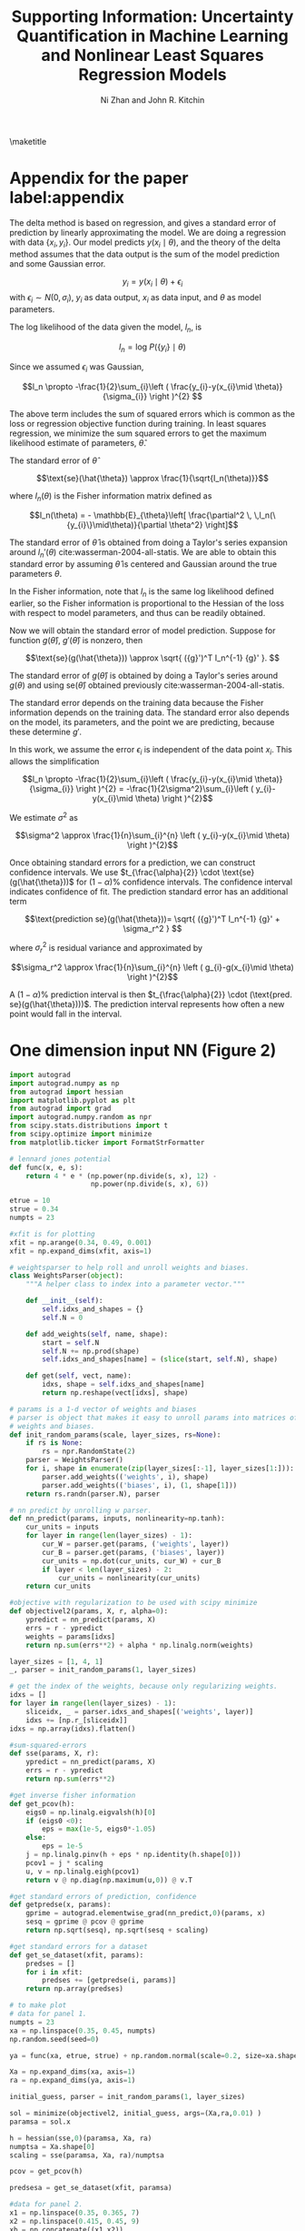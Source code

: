 #+LATEX_CLASS: article
#+LATEX_CLASS_OPTIONS: [12pt]
#+OPTIONS: toc:nil ^:{} d:t
#+EXPORT_EXCLUDE_TAGS: noexport
#+STARTUP: showall
#+LATEX_HEADER: \usepackage[top=1in, bottom=1.in, left=1in, right=1in]{geometry}
#+LATEX_HEADER: \usepackage{setspace}
#+latex_header: \usepackage{titlesec}
#+latex_header: \usepackage{booktabs}
#+latex_header: \usepackage{graphicx}
#+latex_header: \usepackage{subcaption}
#+latex_header: \usepackage[labelformat=empty]{caption}
#+latex_header: \DeclareCaptionLabelFormat{nocaption}{}
#+latex_header: \titlespacing{\section}{0pt}{0.1\baselineskip}{0.1\baselineskip}
#+latex_header: \titlespacing{\subsection}{0pt}{0.1\baselineskip}{0.1\baselineskip}
#+latex_header: \titlespacing{subsubsection}{0pt}{0.1\baselineskip}{0.1\baselineskip}

#+TITLE:Supporting Information: Uncertainty Quantification in Machine Learning and Nonlinear Least Squares Regression Models
#+AUTHOR:Ni Zhan and John R. Kitchin

\maketitle

\thispagestyle{empty}
\clearpage
\setcounter{page}{1}

* Appendix for the paper label:appendix

The delta method is based on regression, and gives a standard error of prediction by linearly approximating the model. We are doing a regression with data $\left \{ x _{i}, y_i \right \}$. Our model predicts $y\left (x _{i} \mid \theta \right )$, and the theory of the delta method assumes that the data output is the sum of the model prediction and some Gaussian error.

$$y_{i} = y\left (x _{i} \mid \theta \right )+\epsilon _{i}$$ with $\epsilon _{i} \sim N(0,\sigma_{i})$, $y_i$ as data output, $x_i$ as data input, and $\theta$ as model parameters.

The log likelihood of the data given the model, $l_n$, is

$$l_n = \text{log } P(\{y_i\}\mid \theta)$$

Since we assumed $\epsilon _{i}$ was Gaussian,

$$l_n \propto  -\frac{1}{2}\sum_{i}\left ( \frac{y_{i}-y(x_{i}\mid \theta)}{\sigma_{i}} \right )^{2} $$

The above term includes the sum of squared errors which is common as the loss or regression objective function during training. In least squares regression, we minimize the sum squared errors to get the maximum likelihood estimate of parameters, $\hat{\theta}$.

The standard error of $\hat{\theta}$

$$\text{se}(\hat{\theta}) \approx \frac{1}{\sqrt{I_n(\theta)}}$$

where $I_n(\theta)$ is the Fisher information matrix defined as

$$I_n(\theta) = - \mathbb{E}_{\theta}\left[ \frac{\partial^2 \,  \,l_n(\{y_{i}\}\mid\theta)}{\partial \theta^2} \right]$$

The standard error of $\hat{\theta}$ is obtained from doing a Taylor's series expansion around $l_n'(\theta)$ cite:wasserman-2004-all-statis. We are able to obtain this standard error by assuming $\hat{\theta}$ is centered and Gaussian around the true parameters $\theta$.

In the Fisher information, note that $l_n$ is the same log likelihood defined earlier, so the Fisher information is proportional to the Hessian of the loss with respect to model parameters, and thus can be readily obtained.

Now we will obtain the standard error of model prediction. Suppose for function $g(\hat{\theta})$, $g'(\hat{\theta})$ is nonzero, then

$$\text{se}(g(\hat{\theta})) \approx \sqrt{ ({g}')^T I_n^{-1} {g}'  }. $$

The standard error of  $g(\hat{\theta})$ is obtained by doing a Taylor's series around $g(\theta)$ and using $\text{se}(\hat{\theta})$ obtained previously cite:wasserman-2004-all-statis.

The standard error depends on the training data because the Fisher information depends on the training data. The standard error also depends on the model, its parameters, and the point we are predicting, because these determine $g'$.

In this work, we assume the error $\epsilon _{i}$ is independent of the data point $x_i$. This allows the simplification

$$l_n \propto  -\frac{1}{2}\sum_{i}\left ( \frac{y_{i}-y(x_{i}\mid \theta)}{\sigma_{i}} \right )^{2} =  -\frac{1}{2\sigma^2}\sum_{i}\left ( y_{i}-y(x_{i}\mid \theta) \right )^{2}$$

We estimate $\sigma^2$ as

$$\sigma^2 \approx \frac{1}{n}\sum_{i}^{n} \left ( y_{i}-y(x_{i}\mid \theta) \right )^{2}$$

Once obtaining standard errors for a prediction, we can construct confidence intervals. We use $t_{\frac{\alpha}{2}} \cdot \text{se}(g(\hat{\theta}))$ for $(1-\alpha)\%$ confidence intervals. The confidence interval indicates confidence of fit. The prediction standard error has an additional term

$$\text{prediction se}(g(\hat{\theta}))=  \sqrt{ ({g}')^T I_n^{-1} {g}' + \sigma_r^2 } $$

where $\sigma_r^2$ is residual variance and approximated by

$$\sigma_r^2 \approx \frac{1}{n}\sum_{i}^{n} \left ( g_{i}-g(x_{i}\mid \theta) \right )^{2}$$

A $(1-\alpha)\%$ prediction interval is then $t_{\frac{\alpha}{2}} \cdot (\text{pred. se}(g(\hat{\theta})))$. The prediction interval represents how often a new point would fall in the interval.




* One dimension input NN (Figure 2)


#+BEGIN_SRC python :results drawer output
import autograd
import autograd.numpy as np
from autograd import hessian
import matplotlib.pyplot as plt
from autograd import grad
import autograd.numpy.random as npr
from scipy.stats.distributions import t
from scipy.optimize import minimize
from matplotlib.ticker import FormatStrFormatter

# lennard jones potential
def func(x, e, s):
    return 4 * e * (np.power(np.divide(s, x), 12) -
                    np.power(np.divide(s, x), 6))

etrue = 10
strue = 0.34
numpts = 23

#xfit is for plotting
xfit = np.arange(0.34, 0.49, 0.001)
xfit = np.expand_dims(xfit, axis=1)

# weightsparser to help roll and unroll weights and biases.
class WeightsParser(object):
    """A helper class to index into a parameter vector."""

    def __init__(self):
        self.idxs_and_shapes = {}
        self.N = 0

    def add_weights(self, name, shape):
        start = self.N
        self.N += np.prod(shape)
        self.idxs_and_shapes[name] = (slice(start, self.N), shape)

    def get(self, vect, name):
        idxs, shape = self.idxs_and_shapes[name]
        return np.reshape(vect[idxs], shape)

# params is a 1-d vector of weights and biases
# parser is object that makes it easy to unroll params into matrices of
# weights and biases.
def init_random_params(scale, layer_sizes, rs=None):
    if rs is None:
        rs = npr.RandomState(2)
    parser = WeightsParser()
    for i, shape in enumerate(zip(layer_sizes[:-1], layer_sizes[1:])):
        parser.add_weights(('weights', i), shape)
        parser.add_weights(('biases', i), (1, shape[1]))
    return rs.randn(parser.N), parser

# nn predict by unrolling w parser.
def nn_predict(params, inputs, nonlinearity=np.tanh):
    cur_units = inputs
    for layer in range(len(layer_sizes) - 1):
        cur_W = parser.get(params, ('weights', layer))
        cur_B = parser.get(params, ('biases', layer))
        cur_units = np.dot(cur_units, cur_W) + cur_B
        if layer < len(layer_sizes) - 2:
            cur_units = nonlinearity(cur_units)
    return cur_units

#objective with regularization to be used with scipy minimize
def objectivel2(params, X, r, alpha=0):
    ypredict = nn_predict(params, X)
    errs = r - ypredict
    weights = params[idxs]
    return np.sum(errs**2) + alpha * np.linalg.norm(weights)

layer_sizes = [1, 4, 1]
_, parser = init_random_params(1, layer_sizes)

# get the index of the weights, because only regularizing weights.
idxs = []
for layer in range(len(layer_sizes) - 1):
    sliceidx, _ = parser.idxs_and_shapes[('weights', layer)]
    idxs += [np.r_[sliceidx]]
idxs = np.array(idxs).flatten()

#sum-squared-errors
def sse(params, X, r):
    ypredict = nn_predict(params, X)
    errs = r - ypredict
    return np.sum(errs**2)

#get inverse fisher information
def get_pcov(h):
    eigs0 = np.linalg.eigvalsh(h)[0]
    if (eigs0 <0):
        eps = max(1e-5, eigs0*-1.05)
    else:
        eps = 1e-5
    j = np.linalg.pinv(h + eps * np.identity(h.shape[0]))
    pcov1 = j * scaling
    u, v = np.linalg.eigh(pcov1)
    return v @ np.diag(np.maximum(u,0)) @ v.T

#get standard errors of prediction, confidence
def getpredse(x, params):
    gprime = autograd.elementwise_grad(nn_predict,0)(params, x)
    sesq = gprime @ pcov @ gprime
    return np.sqrt(sesq), np.sqrt(sesq + scaling)

#get standard errors for a dataset
def get_se_dataset(xfit, params):
    predses = []
    for i in xfit:
        predses += [getpredse(i, params)]
    return np.array(predses)

# to make plot
# data for panel 1.
numpts = 23
xa = np.linspace(0.35, 0.45, numpts)
np.random.seed(seed=0)

ya = func(xa, etrue, strue) + np.random.normal(scale=0.2, size=xa.shape)

Xa = np.expand_dims(xa, axis=1)
ra = np.expand_dims(ya, axis=1)

initial_guess, parser = init_random_params(1, layer_sizes)

sol = minimize(objectivel2, initial_guess, args=(Xa,ra,0.01) )
paramsa = sol.x

h = hessian(sse,0)(paramsa, Xa, ra)
numptsa = Xa.shape[0]
scaling = sse(paramsa, Xa, ra)/numptsa

pcov = get_pcov(h)

predsesa = get_se_dataset(xfit, paramsa)

#data for panel 2.
x1 = np.linspace(0.35, 0.365, 7)
x2 = np.linspace(0.415, 0.45, 9)
xb = np.concatenate((x1,x2))
yb = func(xb, etrue, strue) + np.random.normal(scale=0.2, size=xb.shape)

Xb = np.expand_dims(xb, axis=1)
rb = np.expand_dims(yb, axis=1)

initial_guess, _ = init_random_params(1, layer_sizes)

sol = minimize(objectivel2, initial_guess, args=(Xb,rb,0.005) )
paramsb = sol.x

h = hessian(sse,0)(paramsb, Xb, rb)
numptsb = Xb.shape[0]
scaling = sse(paramsb, Xb, rb)/numptsb

pcov = get_pcov(h)

predsesb = get_se_dataset(xfit, paramsb)


#make a plot.

plt.clf()
fig, ax = plt.subplots(ncols =1, nrows = 2, sharex=True, sharey=True)
fig.set_size_inches(3.25,5)
tvala = t.ppf(0.975, numptsa)
tvalb = t.ppf(0.975, numptsb)

ypreda = nn_predict(paramsa, xfit).flatten()
ypredb = nn_predict(paramsb, xfit).flatten()

#ax.yaxis.set_major_formatter(FormatStrFormatter('%.2f'))

#ax[0].set_title(' ')
ax[0].plot(Xa, ra, 'bo')
ax[0].plot(xfit, ypreda)
ax[0].plot(xfit, func(xfit, etrue, strue))
ax[0].plot(xfit, ypreda + predsesa[:,0] * tvala, '--r')
ax[0].plot(xfit, ypreda - predsesa[:,0] * tvala, '--r')
#ax[0].set_xlabel('x')
ax[0].set_ylabel('y')

#ax[1].set_title(' ')
ax[1].plot(Xb, rb, 'bo')
ax[1].plot(xfit, ypredb)
ax[1].plot(xfit, func(xfit, etrue, strue))
ax[1].plot(xfit, ypredb + predsesb[:,0] * tvalb, '--r')
ax[1].plot(xfit, ypredb - predsesb[:,0] * tvalb, '--r')
ax[1].set_xlabel('x')
ax[1].set_ylabel('y')
#ax[1].yaxis.set_major_formatter(FormatStrFormatter('%.0f'))

ax[0].legend(['Data', 'NN', 'f(x)', '95% confidence'])

plt.figtext(0.05, 0.90, 'A)')
plt.figtext(0.05, 0.48, 'B)')
plt.subplots_adjust(wspace=0)
plt.tight_layout()
plt.subplots_adjust(wspace=0)
for ext in ['png', 'eps']:
    plt.savefig(f'subplot-2panel-ou.{ext}', dpi=300)
print(f'''#+attr_org: :width 600
,#+caption: Figure 2
[[./subplot-2panel-ou.png]]''')
#+END_SRC

#+RESULTS:
:RESULTS:
#+attr_org: :width 600
#+attr_latex: :width 3.25in
#+caption: Figure 2
[[./subplot-2panel-ou.png]]
:END:


* Training a SingleNN model

The database file used for the first potential contained configurations with 3.934 Å lattice constant. \attachfile{data/lattice39.db}

The following code uses singleNN code found here: https://github.com/lmj1029123/SingleNN, and mostly follows the github tutorial. The code splits the dataset, configures the singleNN, and trains the model. The code generates a directory folder "lattice39-2" with relevant files: splitted dataset files "final_train.sav", "final_val.sav", "test.sav"; model file "best_model".

label:code-train-model-1
#+BEGIN_SRC python
import sys

sys.path.append("../SimpleNN")
sys.path.append("../")

import os
from ase.db import connect
import torch
from ContextManager import cd
from preprocess import train_test_split, train_val_split, get_scaling, CV
from preprocess import snn2sav
from NN import MultiLayerNet
from train import train, evaluate
from fp_calculator import set_sym, calculate_fp
import pickle

is_train = True
is_transfer = False
is_force = True

if is_train and is_transfer:
    raise ValueError('train and transfer could not be true at the same time.')

##################################################################################
#Hyperparameters
##################################################################################
E_coeff = 100
if is_force:
    F_coeff = 1
else:
    F_coeff = 0

val_interval = 10
n_val_stop = 10
epoch = 3000

opt_method = 'lbfgs'


if opt_method == 'lbfgs':
    history_size = 100
    lr = 1
    max_iter = 10
    line_search_fn = 'strong_wolfe'


convergence = {'E_cov':0.0005,'F_cov':0.005}

# min_max will scale fingerprints to (0,1)
fp_scale_method = 'min_max'
e_scale_method = 'min_max'


test_percent = 0.2
# Pecentage from train+val
val_percent = 0.2

# Training model configuration
SEED = [2]
n_nodes = [11,11]
activations = [torch.nn.Sigmoid(), torch.nn.Sigmoid()]
lr = 1
hp = {'n_nodes': n_nodes, 'activations': activations, 'lr': lr}

##################################################################################
#Configuration
##################################################################################

if is_train:
    # The Name of the training
    Name = f'lattice39'
    for seed in SEED:
        if not os.path.exists(Name+f'-{seed}'):
            os.makedirs(Name+f'-{seed}')

    dbfile = f'data/lattice39.db'
    db = connect(dbfile)

    elements = ['Pd', 'Au']
    nelem = len(elements)
    # This is the energy of the metal in its ground state structure
    #if you don't know the energy of the ground state structure,
    # you can set it to None
    element_energy = None
    # Allen electronegativity
    weights =[1.58, 1.92]


    Gs = [22]
    cutoff = 6.35
    g2_etas = [0.00, 0.10713, 0.285686, 0.892769]
    g2_Rses = [0.0]


    sym_params = [Gs, cutoff, g2_etas, g2_Rses, elements, weights, element_energy]
    params_set = set_sym(elements, Gs, cutoff,
                         g2_etas=g2_etas, g2_Rses=g2_Rses,
                         weights=weights)

    N_sym = params_set[elements[0]]['num']

##################################################################################
#Training
##################################################################################

Name = f'lattice39'
if is_train:
    for seed in SEED:
        # This use the context manager to operate in the data directory
        with cd(Name+f'-{seed}'):
            pickle.dump(sym_params, open("sym_params.sav", "wb"))
            logfile = open('log.txt','w+')
            resultfile = open('result.txt','w+')

            if os.path.exists('test.sav'):
                logfile.write('Did not calculate symfunctions.\n')
            else:
                data_dict = snn2sav(db, Name, elements, params_set,
                                    element_energy=element_energy)
                train_dict = train_test_split(data_dict,1-test_percent,seed=seed)
                train_val_split(train_dict,1-val_percent,seed=seed)

            logfile.flush()

            train_dict = torch.load('final_train.sav')
            val_dict = torch.load('final_val.sav')
            test_dict = torch.load('test.sav')
            scaling = get_scaling(train_dict, fp_scale_method, e_scale_method)


            n_nodes = hp['n_nodes']
            activations = hp['activations']
            lr = hp['lr']
            model = MultiLayerNet(N_sym, n_nodes, activations, nelem, scaling=scaling)
            if opt_method == 'lbfgs':
                optimizer = torch.optim.LBFGS(model.parameters(), lr=lr,
                                              max_iter=max_iter, history_size=history_size,
                                              line_search_fn=line_search_fn)

            results = train(train_dict, val_dict,
                            model,
                            opt_method, optimizer,
                            E_coeff, F_coeff,
                            epoch, val_interval,
                            n_val_stop,
                            convergence, is_force,
                            logfile)
            [loss, E_MAE, F_MAE, v_loss, v_E_MAE, v_F_MAE] = results

            test_results = evaluate(test_dict, E_coeff, F_coeff, is_force)
            [test_loss, test_E_MAE, test_F_MAE] =test_results
            resultfile.write(f'Hyperparameter: n_nodes = {n_nodes}, activations = {activations}, lr = {lr}\n')
            resultfile.write(f'loss = {loss}, E_MAE = {E_MAE}, F_MAE = {F_MAE}.\n')
            resultfile.write(f'v_loss = {v_loss}, v_E_MAE = {v_E_MAE}, v_F_MAE = {v_F_MAE}.\n')
            resultfile.write(f'test_loss = {test_loss}, test_E_MAE = {test_E_MAE}, test_F_MAE = {test_F_MAE}.\n')


            logfile.close()
            resultfile.close()
#+END_SRC


* Preprocessing the predict-4.0 and 4.1 datasets

The database files containing configurations with 4.034 Å lattice constant: \attachfile{data/lattice40.db} , and configurations with 4.134 Å lattice constant: \attachfile{data/lattice41.db}

The following code splits the predict-4.0 and 4.1 datasets, generating directory folders "lattice40_pred-2" and "lattice41_pred-2" with relevant files: split dataset files "final_train.sav", "final_val.sav", "test.sav".



label:code-split-pred-sets
#+BEGIN_SRC python
import sys

sys.path.append("../SimpleNN")
sys.path.append("../")

import os
from ase.db import connect
from ContextManager import cd
from preprocess import train_test_split, train_val_split, get_scaling, CV
from preprocess import snn2sav
from fp_calculator import set_sym, calculate_fp


# min_max will scale fingerprints to (0,1)
fp_scale_method = 'min_max'
e_scale_method = 'min_max'


test_percent = 0.2
# Pecentage from train+val
val_percent = 0.2

# Training model configuration
SEED = [2]

##################################################################################
#Split Predict-4.0 dataset
##################################################################################


Name = f'lattice40_pred'

for seed in SEED:
    if not os.path.exists(Name+f'-{seed}'):
        os.makedirs(Name+f'-{seed}')

dbfile = 'data/lattice40.db'
db = connect(dbfile)

elements = ['Pd', 'Au']
nelem = len(elements)

element_energy = None
weights =[1.58, 1.92]

Gs = [22]
cutoff = 6.35
g2_etas = [0.00, 0.10713, 0.285686, 0.892769]
g2_Rses = [0.0]


sym_params = [Gs, cutoff, g2_etas, g2_Rses, elements, weights, element_energy]
params_set = set_sym(elements, Gs, cutoff,
                         g2_etas=g2_etas, g2_Rses=g2_Rses,
                          weights=weights)
N_sym = params_set[elements[0]]['num']

with cd(Name+f'-{seed}'):
    data_dict = snn2sav(db, Name, elements, params_set,
                                    element_energy=element_energy)

    train_dict = train_test_split(data_dict,1-0.2,seed=seed)
    train_val_split(train_dict,1-0.2,seed=seed)

##################################################################################
#Split Predict-4.1 dataset
##################################################################################

Name = f'lattice41_pred'

for seed in SEED:
    if not os.path.exists(Name+f'-{seed}'):
        os.makedirs(Name+f'-{seed}')

dbfile = 'data/lattice41.db'
db = connect(dbfile)

with cd(Name+f'-{seed}'):
    data_dict = snn2sav(db, Name, elements, params_set,
                                    element_energy=element_energy)

    train_dict = train_test_split(data_dict,1-0.2,seed=seed)
    train_val_split(train_dict,1-0.2,seed=seed)
#+END_SRC


* Uncertainty and plots for first model

The following code imports functions from the python file: \attachfile{uncert.py}.

label:code-calculate-uncert-1
#+BEGIN_SRC python :results output drawer
import torch
from uncert import evaluate_uncert
import numpy as np
import matplotlib.pyplot as plt
from scipy.stats.distributions import t
from Batch import batch_pad
from matplotlib.ticker import StrMethodFormatter

#get inverse fisher information
def get_pcov(h):
    eigs0 = np.linalg.eigvalsh(h)[0]
    if (eigs0 <0):
        eps = max(1e-5, eigs0*-1.05)
    else:
        eps = 1e-5
    j = np.linalg.pinv(h + eps*np.identity(h.shape[0]))
    pcov1 = j*alpha
    u, v = np.linalg.eigh(pcov1)
    return v @ np.diag(np.maximum(u,0)) @ v.T


def flatten_gprime(agrad):
    cnt = 0
    for g in agrad:
        g_vector = g.contiguous().view(-1) if cnt ==0 else torch.cat([g_vector, g.contiguous().view(-1)])
        cnt = 1
    return g_vector

#get uncertainties for a dataset
def get_uncerts(name, data_dict):
    model = torch.load(name)
    scaling = model.scaling
    gmin = scaling['gmin']
    gmax = scaling['gmax']
    emin = scaling['emin']
    emax = scaling['emax']

    ids = np.array(list(data_dict.keys()))
    batch_info = batch_pad(data_dict,ids)
    b_fp = batch_info['b_fp']

    b_e_mask = batch_info['b_e_mask']
    b_fp.requires_grad = True
    sb_fp = (b_fp - gmin) / (gmax - gmin)

    N_atoms = batch_info['N_atoms'].view(-1)
    b_e = batch_info['b_e'].view(-1)
    b_f = batch_info['b_f']

    Atomic_Es = model(sb_fp)
    E_predict = torch.sum(Atomic_Es * b_e_mask, dim = [1,2])
    E_predict = E_predict/N_atoms
    E_predict = E_predict * (emax - emin) + emin

    uncerts = []
    for i, ei in enumerate(E_predict):
        gprime = torch.autograd.grad(ei, model.parameters(), create_graph=True, retain_graph=True)
        gprime = flatten_gprime(gprime).detach().numpy()
        se = gprime @ pcov @ gprime
        uncerts += [(np.sqrt(se), np.sqrt(se + rmse.item()**2), np.linalg.norm(gprime))]
    uncerts = np.array(uncerts)
    return uncerts


Name = 'lattice39-2'

#load datasets
train_dict = torch.load(f'{Name}/final_train.sav')
val_dict = torch.load(f'{Name}/final_val.sav')
test_dict = torch.load(f'{Name}/test.sav')

#get NN predictions, RMSE, hessian
pred_e, actual_e, rmse, h = evaluate_uncert(f'{Name}/best_model',train_dict, True)
h = h.detach().numpy()
pred_e_val, actual_e_val, rmse_val = evaluate_uncert(f'{Name}/best_model',val_dict, False)
pred_e_test, actual_e_test, rmse_test = evaluate_uncert(f'{Name}/best_model',test_dict, False)


ndata = pred_e.shape[0]
alpha = rmse.item()**2
pcov = get_pcov(h)

#get uncertainties
uncerts_val = get_uncerts(f'{Name}/best_model',val_dict)
uncerts_train = get_uncerts(f'{Name}/best_model',train_dict)
uncerts_test = get_uncerts(f'{Name}/best_model',test_dict)

##################################################################################
#Parity Plot
##################################################################################

plt.clf()
plt.rcParams.update({'font.size': 10})
fig, ax = plt.subplots(ncols=1, nrows=2, sharex='col', sharey=False)

fig.set_size_inches(3.25, 5.5)

eline = np.linspace(np.min(np.concatenate((actual_e, actual_e_test))),
                    np.max(np.concatenate((actual_e, actual_e_test))), 10)

#ax[0].set_title(' ')
ax[0].plot(actual_e, pred_e, '.',color='tab:orange', alpha=1, label='Train')
#ax[0].set_xlabel(' ')
ax[0].legend(loc='lower right')
ax[0].plot(eline, eline,'k--',alpha=0.7)

ax[1].plot(eline, eline,'k--',alpha=0.7)
ax[1].plot(actual_e_val, pred_e_val, '.',color='g', alpha=0.9, label='Validation')
ax[1].plot(actual_e_test, pred_e_test, '.',color='y', alpha=0.8, label='Test')
ax[1].legend(loc='lower right')

plt.figtext( 0.01, 0.4, "NN Energy (eV/atom)", rotation='vertical', size=10)
ax[1].set_xlabel('DFT Energy (eV/atom)')
plt.tight_layout()
plt.subplots_adjust(left=0.21)
for ext in ['png', 'eps', 'pdf']:
    plt.savefig(f'subplotparityslides-energy-only.{ext}', dpi=300)
print('''#+attr_org: :width 600
,#+caption: Figure 3
[[./subplotparityslides-energy-only.png]]''')

##################################################################################
# Distribution of uncertainties
##################################################################################

plt.clf()
plt.figure(figsize=(3.25, 3))
plt.hist(uncerts_train[:,0], label='Train', density=True, alpha=0.5, color='tab:orange')
plt.hist(uncerts_val[:,0], label='Validation', density='True', alpha=0.5, color='g')
plt.hist(uncerts_test[:,0], label='Test', density='True', alpha=0.5, color='y')
plt.legend()
plt.xlabel('Standard Error Confidence (eV/atom)')
plt.ylabel('Density')
plt.locator_params(axis='x', nbins=7)
plt.gca().xaxis.set_major_formatter(StrMethodFormatter('{x:,.3f}'))
plt.tight_layout()
for ext in ['png', 'eps', 'pdf']:
    plt.savefig(f'hist-uncerts-pot1.{ext}', dpi=300)
print('''#+attr_org: :width 600
,#+caption: Figure 4
[[./hist-uncerts-pot1.png]]''')


##################################################################################
# Parity plot with 95% prediction interval
##################################################################################

plt.clf()
plt.figure(figsize=(3.25, 4.0))
tval = t.ppf(0.975, ndata)
plt.errorbar(actual_e_test, pred_e_test, yerr=tval*uncerts_test[:,1], fmt='y_',
             ecolor='m', label='Test, 95% prediction')

plt.xlabel('DFT Energy (eV/atom)')
plt.ylabel('NN Energy (eV/atom)')
plt.plot([np.min(actual_e_test), np.max(actual_e_test)],
         [np.min(actual_e_test),
          np.max(actual_e_test)],'k--', alpha=0.7, linewidth=0.3)
plt.legend()
plt.tight_layout()
for ext in ['png', 'eps', 'pdf']:
    plt.savefig(f'parity-errorbar-test-pot1-prediction.{ext}', dpi=300)
print('''#+attr_org: :width 600
,#+caption: Figure 5
[[./parity-errorbar-test-pot1-prediction.png]]''')

##################################################################################
#Inference on predict-4.0 and 4.1 dataset
##################################################################################

data_dict = torch.load(f'lattice40_pred-2/test.sav')
pred_e_40p, actual_e_40p, rmse_40p = evaluate_uncert(f'{Name}/best_model', data_dict, False)
uncerts_40p = get_uncerts(f'{Name}/best_model',data_dict)

data_dict = torch.load(f'lattice41_pred-2/test.sav')
pred_e_41p, actual_e_41p, rmse_41p = evaluate_uncert(f'{Name}/best_model', data_dict, False)
uncerts_41p = get_uncerts(f'{Name}/best_model',data_dict)

#make plot

plt.clf()
plt.rc('legend', fontsize=10) 
fig, ax = plt.subplots(ncols=1, nrows=2, sharex='col', sharey=False)
fig.set_size_inches(3.25, 4.5)
#ax[0].set_title(' ')
ax[0].errorbar(actual_e_40p, pred_e_40p, yerr = tval * uncerts_40p[:,1], color='tab:pink',
               fmt = '_', ecolor='r', label='Predict 4.0, \n95% prediction')
#ax[0].set_xlabel(' ')
#ax[0].set_ylabel('NN Energy (eV/atom)')
ax[0].legend(loc='upper left')
eline = np.linspace(np.min(np.concatenate((actual_e_40p, actual_e_41p))),
                    np.max(np.concatenate((actual_e_40p, actual_e_41p))), 10)
ax[0].plot(eline, eline,'k--', alpha=0.8, linewidth=0.5)

ax[1].errorbar(actual_e_41p, pred_e_41p, yerr =  tval * uncerts_41p[:,1],
               fmt = 'b_', ecolor='c', label='Predict 4.1, \n95% prediction')
ax[1].legend()
ax[1].plot(eline, eline,'k--', alpha=0.7, linewidth=0.5)
ax[1].set_xlabel("DFT Energy (eV/atom)")
plt.figtext( 0.01, 0.4, "NN Energy (eV/atom)", rotation='vertical', size=10)

plt.tight_layout()
plt.subplots_adjust(left=0.21)
for ext in ['png', 'eps', 'pdf']:
    plt.savefig(f'subplot-parity-40-41-pot-prediction.{ext}', dpi=300)
print('''#+attr_org: :width 600
,#+caption: Figure 6
[[./subplot-parity-40-41-pot-prediction.png]]\n''')

##################################################################################
# Uncertainty vs True Error Scatterplot
##################################################################################


def scatter_hist(x, y, ax, ax_histx, ax_histy, label, color=None):
    # no labels
    ax_histx.tick_params(axis="x", labelbottom=False)
    ax_histy.tick_params(axis="y", labelleft=False)

    # the scatter plot:
    ax.scatter(x, y, alpha=0.5, label=label, color=color)

    # now determine nice limits by hand:
    binwidth = 0.0001
    xymax = max(np.max(np.abs(x)), np.max(np.abs(y)))
    lim = (int(xymax / binwidth) + 1) * binwidth

    #bins = np.arange(0, lim + binwidth, binwidth)
    ax_histx.hist(x, alpha=0.5, color=color, density=True)
    ax_histy.hist(y, orientation='horizontal', alpha=0.5, color=color, density=True)

fig = plt.figure(figsize=(3.25, 4.))
# Add a gridspec with two rows and two columns and a ratio of 2 to 7 between
# the size of the marginal axes and the main axes in both directions.
# Also adjust the subplot parameters for a square plot.
gs = fig.add_gridspec(2, 2,  width_ratios=(7, 2), height_ratios=(2, 7),
                      left=0.11, right=0.98, bottom=0.07, top=0.97, wspace=0.05,
                      hspace=0.05)

ax = fig.add_subplot(gs[1, 0])
ax_histx = fig.add_subplot(gs[0, 0], sharex=ax)
ax_histy = fig.add_subplot(gs[1, 1], sharey=ax)

# use the previously defined function

scatter_hist(np.absolute(actual_e_test-pred_e_test),  uncerts_test[:,0],
             ax, ax_histx, ax_histy, 'Test', 'y')

scatter_hist(np.absolute(actual_e_40p-pred_e_40p), uncerts_40p[:,0],
             ax, ax_histx, ax_histy, 'Predict 4.0', 'tab:pink')

scatter_hist(np.absolute(pred_e_41p-actual_e_41p), uncerts_41p[:,0],
             ax, ax_histx, ax_histy, 'Predict 4.1')


ax.set_xlabel('Absolute Error Energy (eV/atom)')
ax.set_ylabel('Standard Error Confidence (eV/atom)')
ax.legend()
for ext in ['png', 'eps', 'pdf']:
    plt.savefig(f'uncert-v-error-w-hist-pot1-origw-test.{ext}', dpi=300, bbox_inches='tight')
print('''#+attr_org: :width 600
,#+caption: Figure 8
[[./uncert-v-error-w-hist-pot1-origw-test.png]]''')
#+END_SRC

#+RESULTS:
:RESULTS:
#+attr_org: :width 600
#+attr_latex: :width 3.25in
#+caption: Figure 3
[[./subplotparityslides-energy-only.png]]
#+attr_org: :width 600
#+attr_latex: :width 3.25in
#+caption: Figure 4
[[./hist-uncerts-pot1.png]]
#+attr_org: :width 600
#+attr_latex: :width 3.25in
#+caption: Figure 5
[[./parity-errorbar-test-pot1-prediction.png]]
#+attr_org: :width 600
#+attr_latex: :width 3.25in
#+caption: Figure 6
[[./subplot-parity-40-41-pot-prediction.png]]

#+attr_org: :width 600
#+attr_latex: :width 3.25in
#+caption: Figure 8
[[./uncert-v-error-w-hist-pot1-origw-test.png]]
:END:



* Fingerprints

#+BEGIN_SRC python :results drawer output
import torch
from uncert import get_fps
import matplotlib.pyplot as plt

Name = 'lattice39-2'
train_dict = torch.load(f'{Name}/final_train.sav')
fp_train, e_mask_train = get_fps(f'{Name}/best_model', train_dict)

data_dict = torch.load(f'lattice40_pred-2/test.sav')
fp_40, e_mask_40 = get_fps(f'{Name}/best_model', data_dict)

data_dict = torch.load(f'lattice41_pred-2/test.sav')
fp_41, e_mask_41 = get_fps(f'{Name}/best_model', data_dict)

plt.rcParams.update({'font.size': 10})
plt.figure(figsize=(3.25, 4.))
for i in range(2):
    for j in range(4):
        plt.clf()
        plt.hist(fp_train[e_mask_train[:,:,i]==1][:,j],alpha=0.5, density=True,label='Train', color='y')
        plt.hist(fp_40[e_mask_40[:,:,i]==1][:,j],alpha=0.5, density=True,label='Predict 4.0', color='tab:pink')

        plt.hist(fp_41[e_mask_41[:,:,i]==1][:,j],alpha=0.5, density=True,label='Predict 4.1')
        plt.xlabel('Fingerprint Value')
        plt.ylabel('Density')
        plt.legend()
        plt.tight_layout()
        for ext in ['png', 'eps', 'pdf']:
            plt.savefig(f'fps-hist-el{i}-fp{j}.{ext}', dpi=300)

print(f'''#+attr_org: :width 600
,#+caption: Figure 7
[[./fps-hist-el0-fp0.png]]''')
#+END_SRC

#+RESULTS:
:RESULTS:
#+attr_org: :width 600
#+attr_latex: :width 3.25in
#+caption: Figure 7
[[./fps-hist-el0-fp0.png]]
:END:


* Model retraining

The following code concatenates the original training-data with training portion of the predict-4.0 and 4.1 datasets. The code trains the potential and generates a directory folder "lattice39-40-41-2" with relevant files: concatenated dataset files "final_train.sav", "final_val.sav", "test.sav"; model file "best_model".
label:code-retrain-potential
#+BEGIN_SRC python
import sys

sys.path.append("../SimpleNN")
sys.path.append("../")

import os
from ase.db import connect
import torch
from ContextManager import cd
from preprocess import train_test_split, train_val_split, get_scaling, CV
from preprocess import snn2sav
from NN import MultiLayerNet
from train import train, evaluate
from fp_calculator import set_sym, calculate_fp
import pickle

is_train = True
is_transfer = False
is_force = True

if is_train and is_transfer:
    raise ValueError('train and transfer could not be true at the same time.')

##################################################################################
#Hyperparameters
##################################################################################
E_coeff = 100
if is_force:
    F_coeff = 1
else:
    F_coeff = 0

val_interval = 10
n_val_stop = 10
epoch = 3000

opt_method = 'lbfgs'


if opt_method == 'lbfgs':
    history_size = 100
    lr = 1
    max_iter = 10
    line_search_fn = 'strong_wolfe'


convergence = {'E_cov':0.0005,'F_cov':0.005}

# min_max will scale fingerprints to (0,1)
fp_scale_method = 'min_max'
e_scale_method = 'min_max'


test_percent = 0.2
# Pecentage from train+val
val_percent = 0.2

# Training model configuration
SEED = [2]
n_nodes = [11,11]
activations = [torch.nn.Sigmoid(), torch.nn.Sigmoid()]

lr = 1
hp = {'n_nodes': n_nodes, 'activations': activations, 'lr': lr}

##################################################################################
#Configuration
##################################################################################

elements = ['Pd', 'Au']
nelem = len(elements)

element_energy = None
weights =[1.58, 1.92]

Gs = [22]
cutoff = 6.35
g2_etas = [0.00, 0.10713, 0.285686, 0.892769]
g2_Rses = [0.0]

sym_params = [Gs, cutoff, g2_etas, g2_Rses, elements, weights, element_energy]
params_set = set_sym(elements, Gs, cutoff,
                         g2_etas=g2_etas, g2_Rses=g2_Rses,
                          weights=weights)
N_sym = params_set[elements[0]]['num']

##################################################################################
#Training
##################################################################################

Name = 'lattice39-40-41'

if is_train:
    for seed in SEED:
        # This use the context manager to operate in the data directory

        if not os.path.exists(Name+f'-{seed}'):
            os.makedirs(Name+f'-{seed}')

        with cd(Name+f'-{seed}'):
            pickle.dump(sym_params, open("sym_params.sav", "wb"))
            logfile = open('log.txt','w+')
            resultfile = open('result.txt','w+')

            if os.path.exists('test.sav'):
                logfile.write('Did not calculate symfunctions.\n')
            else:
                #this part is to concatenate the train-data subsets together.
                train_dict1 = torch.load('../lattice39-2/final_train.sav')
                train_dict2 = torch.load('../lattice40_pred-2/final_train.sav')
                train_dict3 = torch.load('../lattice41_pred-2/final_train.sav')
                train_dict = dict(train_dict1)
                new_dict = {k+1000: v for k, v in train_dict2.items()}
                train_dict.update(new_dict)
                new_dict = {k+2000: v for k, v in train_dict3.items()}
                train_dict.update(new_dict)

                val_dict1 = torch.load('../lattice39-2/final_val.sav')
                val_dict2 = torch.load('../lattice40_pred-2/final_val.sav')
                val_dict3 = torch.load('../lattice41_pred-2/final_val.sav')
                val_dict = dict(val_dict1)
                new_dict = {k+1000: v for k, v in val_dict2.items()}
                val_dict.update(new_dict)
                new_dict = {k+2000: v for k, v in val_dict3.items()}
                val_dict.update(new_dict)


                test_dict1 = torch.load('../lattice39-2/test.sav')
                test_dict2 = torch.load('../lattice40_pred-2/test.sav')
                test_dict3 = torch.load('../lattice41_pred-2/test.sav')
                test_dict = dict(test_dict1)
                new_dict = {k+1000: v for k, v in test_dict2.items()}
                test_dict.update(new_dict)
                new_dict = {k+2000: v for k, v in test_dict3.items()}
                test_dict.update(new_dict)



                torch.save(train_dict,'final_train.sav')
                torch.save(val_dict, 'final_val.sav')
                torch.save(test_dict, 'test.sav')

            scaling = get_scaling(train_dict, fp_scale_method, e_scale_method)

            n_nodes = hp['n_nodes']
            activations = hp['activations']
            lr = hp['lr']
            #model = torch.load('../lattice39-2/best_model')
            model = MultiLayerNet(N_sym, n_nodes, activations, nelem, scaling=scaling)
            if opt_method == 'lbfgs':
                optimizer = torch.optim.LBFGS(model.parameters(), lr=lr,
                                              max_iter=max_iter, history_size=history_size,
                                              line_search_fn=line_search_fn)

            results = train(train_dict, val_dict,
                            model,
                            opt_method, optimizer,
                            E_coeff, F_coeff,
                            epoch, val_interval,
                            n_val_stop,
                            convergence, is_force,
                            logfile)
            [loss, E_MAE, F_MAE, v_loss, v_E_MAE, v_F_MAE] = results

            test_results = evaluate(test_dict, E_coeff, F_coeff, is_force)
            [test_loss, test_E_MAE, test_F_MAE] =test_results
            resultfile.write(f'Hyperparameter: n_nodes = {n_nodes}, activations = {activations}, lr = {lr}\n')
            resultfile.write(f'loss = {loss}, E_MAE = {E_MAE}, F_MAE = {F_MAE}.\n')
            resultfile.write(f'v_loss = {v_loss}, v_E_MAE = {v_E_MAE}, v_F_MAE = {v_F_MAE}.\n')
            resultfile.write(f'test_loss = {test_loss}, test_E_MAE = {test_E_MAE}, test_F_MAE = {test_F_MAE}.\n')


            logfile.close()
            resultfile.close()
#+END_SRC


* Uncertainty for retrained model

#+BEGIN_SRC python :results output drawer
import torch
from uncert import evaluate_uncert
import numpy as np
import matplotlib.pyplot as plt
from scipy.stats.distributions import t
from Batch import batch_pad

#get inverse fisher information
def get_pcov(h):
    eigs0 = np.linalg.eigvalsh(h)[0]
    if (eigs0 <0):
        eps = max(1e-5, eigs0*-1.05)
    else:
        eps = 1e-5
    j = np.linalg.pinv(h + eps*np.identity(h.shape[0]))
    pcov1 = j*alpha
    u, v = np.linalg.eigh(pcov1)
    return v @ np.diag(np.maximum(u,0)) @ v.T


def flatten_gprime(agrad):
    cnt = 0
    for g in agrad:
        g_vector = g.contiguous().view(-1) if cnt ==0 else torch.cat([g_vector, g.contiguous().view(-1)])
        cnt = 1
    return g_vector

#get uncertainties for a dataset
def get_uncerts(name, data_dict):
    model = torch.load(name)
    scaling = model.scaling
    gmin = scaling['gmin']
    gmax = scaling['gmax']
    emin = scaling['emin']
    emax = scaling['emax']

    ids = np.array(list(data_dict.keys()))
    batch_info = batch_pad(data_dict,ids)
    b_fp = batch_info['b_fp']

    b_e_mask = batch_info['b_e_mask']
    b_fp.requires_grad = True
    sb_fp = (b_fp - gmin) / (gmax - gmin)

    N_atoms = batch_info['N_atoms'].view(-1)
    b_e = batch_info['b_e'].view(-1)
    b_f = batch_info['b_f']

    Atomic_Es = model(sb_fp)
    E_predict = torch.sum(Atomic_Es * b_e_mask, dim = [1,2])
    E_predict = E_predict/N_atoms
    E_predict = E_predict * (emax - emin) + emin

    uncerts = []
    for i, ei in enumerate(E_predict):
        gprime = torch.autograd.grad(ei, model.parameters(), create_graph=True, retain_graph=True)
        gprime = flatten_gprime(gprime).detach().numpy()
        se = gprime @ pcov @ gprime
        uncerts += [(np.sqrt(se), np.sqrt(se + rmse.item()**2), np.linalg.norm(gprime))]
    uncerts = np.array(uncerts)
    return uncerts

Name = 'lattice39-40-41-2'

train_dict = torch.load(f'{Name}/final_train.sav')
val_dict = torch.load(f'{Name}/final_val.sav')
test_dict = torch.load(f'{Name}/test.sav')

pred_e, actual_e, rmse, h = evaluate_uncert(f'{Name}/best_model',train_dict, True)
h = h.detach().numpy()
pred_e_val, actual_e_val, rmse_val = evaluate_uncert(f'{Name}/best_model',val_dict, False)
pred_e_test, actual_e_test, rmse_test = evaluate_uncert(f'{Name}/best_model',test_dict, False)

ndata = pred_e.shape[0]
alpha = rmse.item()**2
pcov = get_pcov(h)

uncerts_val = get_uncerts(f'{Name}/best_model',val_dict)
uncerts_train = get_uncerts(f'{Name}/best_model',train_dict)
uncerts_test = get_uncerts(f'{Name}/best_model',test_dict)


##################################################################################
#Parity plot after retraining
##################################################################################

data_dict = torch.load(f'lattice40_pred-2/test.sav')
pred_e_40p, actual_e_40p, rmse_40p = evaluate_uncert(f'{Name}/best_model',data_dict, False)
uncerts_40p = get_uncerts(f'{Name}/best_model',data_dict)

data_dict = torch.load(f'lattice41_pred-2/test.sav')
pred_e_41p, actual_e_41p, rmse_41p = evaluate_uncert(f'{Name}/best_model',data_dict, False)
uncerts_41p = get_uncerts(f'{Name}/best_model',data_dict)

tval = t.ppf(0.975, ndata)
plt.clf()

plt.rcParams.update({'font.size': 10})
fig, ax = plt.subplots(ncols=1, nrows=2, sharex='col', sharey=False)
fig.set_size_inches(3.25, 6.5)
#ax[0].set_title(' ')
ax[0].errorbar(actual_e, pred_e, yerr = tval * uncerts_train[:,1], fmt = 'y_', ecolor='m',
               label='Train, \n95% prediction')
#ax[0].set_xlabel(' ')
#ax[0].set_ylabel('NN Energy (eV/atom)')
ax[0].legend()
eline = np.linspace(np.min(actual_e), np.max(actual_e_40p), 10)
ax[0].plot(eline, eline,'k--', alpha=0.7, linewidth=0.3)

ax[1].errorbar(actual_e_40p, pred_e_40p, yerr = tval * uncerts_40p[:,1], color='tab:pink',
               fmt = '_', ecolor='b', label='Predict 4.0, 4.1,\n95% prediction')
ax[1].errorbar(actual_e_41p, pred_e_41p, yerr =  tval * uncerts_41p[:,1], color='tab:pink',
               fmt = '_', ecolor='b', label='')
ax[1].legend(loc='upper left')
ax[1].plot(eline, eline,'k--', alpha=0.7, linewidth=0.3)
ax[1].set_xlabel('DFT Energy (eV/atom)')
plt.figtext( 0.01, 0.42, "NN Energy (eV/atom)", rotation='vertical', size=10)
plt.tight_layout()
plt.subplots_adjust(left=0.23)
for ext in ['png', 'eps', 'pdf']:
    plt.savefig(f'subplot-parity-40-41-pot2-pred-v2.{ext}', dpi=300)
print('''#+attr_org: :width 600
,#+caption: Figure 9
[[./subplot-parity-40-41-pot2-pred-v2.png]]
''')

##################################################################################
#Uncertainty vs True Error Scatterplot
##################################################################################

def scatter_hist(x, y, ax, ax_histx, ax_histy, label, color=None):
    # no labels
    ax_histx.tick_params(axis="x", labelbottom=False)
    ax_histy.tick_params(axis="y", labelleft=False)

    # the scatter plot:
    ax.scatter(x, y, alpha=0.5, label=label, color=color)

    # now determine nice limits by hand:
    binwidth = 0.0001
    xymax = max(np.max(np.abs(x)), np.max(np.abs(y)))
    lim = (int(xymax/binwidth)+1)*binwidth

    #bins = np.arange(0, lim + binwidth, binwidth)
    ax_histx.hist(x,  alpha=0.5, color=color, density=True)
    ax_histy.hist(y,  orientation='horizontal', alpha=0.5, color=color, density=True)

fig = plt.figure(figsize=(3.25, 4.0))
# Add a gridspec with two rows and two columns and a ratio of 2 to 7 between
# the size of the marginal axes and the main axes in both directions.
# Also adjust the subplot parameters for a square plot.
gs = fig.add_gridspec(2, 2,  width_ratios=(7, 2), height_ratios=(2, 7),
                      left=0.11, right=0.98, bottom=0.07, top=0.97, wspace=0.05, hspace=0.05)

ax = fig.add_subplot(gs[1, 0])
ax_histx = fig.add_subplot(gs[0, 0], sharex=ax)
ax_histy = fig.add_subplot(gs[1, 1], sharey=ax)

# use the previously defined function
scatter_hist(np.absolute(actual_e-pred_e),  uncerts_train[:,0], ax, ax_histx, ax_histy,
             'Train', 'y')
scatter_hist(np.absolute(actual_e_40p-pred_e_40p), uncerts_40p[:,0], ax, ax_histx, ax_histy,
             'Predict 4.0', 'tab:pink')
scatter_hist(np.absolute(pred_e_41p-actual_e_41p), uncerts_41p[:,0], ax, ax_histx, ax_histy,
             'Predict 4.1')

ax.set_xlabel('Absolute Error Energy (eV/atom)')
ax.set_ylabel('Standard Error Confidence (eV/atom)')
ax.legend()
for ext in ['png', 'eps', 'pdf']:
    plt.savefig(f'uncert-v-error-w-hist-ret40-41-orig.{ext}', dpi=300, bbox_inches='tight')
print('''
,#+attr_org: :width 600
,#+caption: Figure 10
[[./uncert-v-error-w-hist-ret40-41-orig.png]]
''')
#+END_SRC

#+RESULTS:
:RESULTS:
#+attr_org: :width 600
#+attr_latex: :width 3.25in
#+caption: Figure 9
[[./subplot-parity-40-41-pot2-pred-v2.png]]


#+attr_org: :width 600
#+attr_latex: :width 3.25in
#+caption: Figure 10
[[./uncert-v-error-w-hist-ret40-41-orig.png]]

:END:


bibliographystyle:unsrt
bibliography:../../../bibliography/references.bib
* build                                   :noexport:


#+BEGIN_SRC emacs-lisp
(let ((org-babel-default-header-args:python org-babel-default-header-args:ipython))
  ;;default in python is only export code, so run this to also get results
  (org-open-file (org-latex-export-to-pdf)))
#+END_SRC

#+RESULTS:




# Local Variables:
# eval: (sem-mode)
# End:
